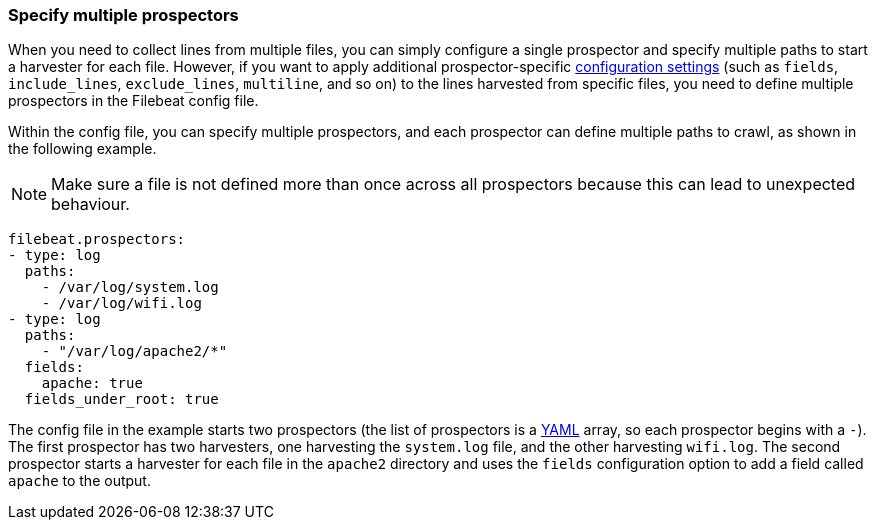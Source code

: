 [[multiple-prospectors]]
=== Specify multiple prospectors

When you need to collect lines from multiple files, you can simply configure a single prospector and specify multiple
paths to start a harvester for each file. However, if you want to apply additional prospector-specific
<<configuration-filebeat-options,configuration settings>> (such as `fields`, `include_lines`, `exclude_lines`, `multiline`, and so on)
to the lines harvested from specific files, you need to define multiple prospectors in the Filebeat config file.

Within the config file, you can specify multiple prospectors, and each prospector can define multiple paths to crawl, as
shown in the following example.

NOTE: Make sure a file is not defined more than once across all prospectors because this can lead
to unexpected behaviour.

[source,yaml]
-------------------------------------------------------------------------------------
filebeat.prospectors:
- type: log
  paths:
    - /var/log/system.log
    - /var/log/wifi.log
- type: log
  paths:
    - "/var/log/apache2/*"
  fields:
    apache: true
  fields_under_root: true
-------------------------------------------------------------------------------------

The config file in the example starts two prospectors (the list of prospectors is a http://yaml.org/[YAML]
array, so each prospector begins with a `-`). The first prospector has two harvesters,
one harvesting the `system.log` file, and the other harvesting `wifi.log`. The second prospector
starts a harvester for each file in the `apache2` directory and uses the `fields` configuration
option to add a field called `apache` to the output.

